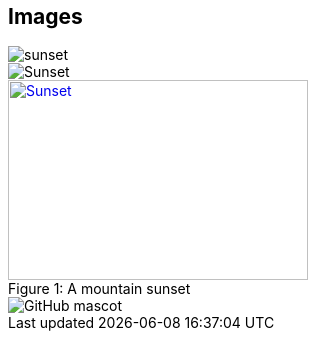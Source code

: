 == Images

image::sunset.jpg[]

image::sunset.jpg[Sunset]

.A mountain sunset
[#img-sunset]
[caption="Figure 1: ",link=https://www.flickr.com/photos/javh/5448336655]
image::sunset.jpg[Sunset,300,200]

image::https://asciidoctor.org/images/octocat.jpg[GitHub mascot]

